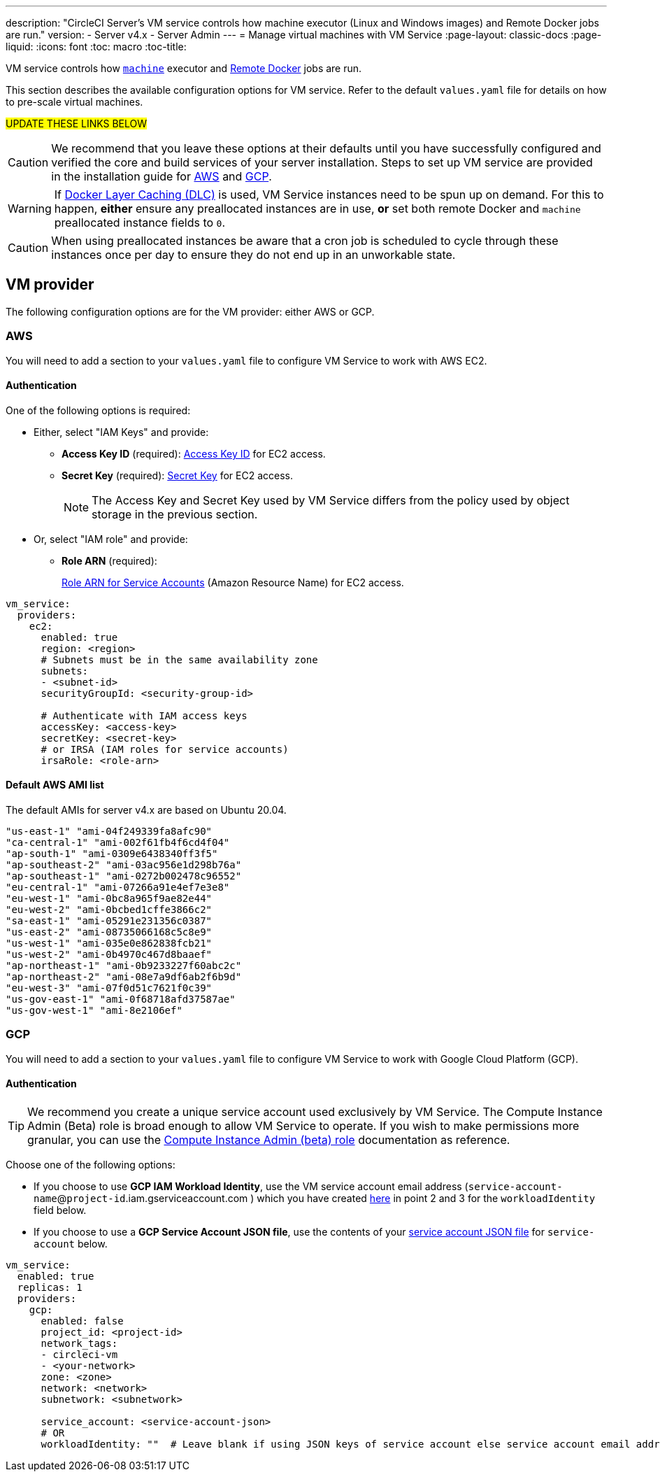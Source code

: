 ---
description: "CircleCI Server’s VM service controls how machine executor (Linux and Windows images) and Remote Docker jobs are run."
version:
- Server v4.x
- Server Admin
---
= Manage virtual machines with VM Service
:page-layout: classic-docs
:page-liquid:
:icons: font
:toc: macro
:toc-title:

VM service controls how https://circleci.com/docs/2.0/configuration-reference/#machine[`machine`] executor and https://circleci.com/docs/2.0/building-docker-images[Remote Docker] jobs are run.

This section describes the available configuration options for VM service. Refer to the default `values.yaml` file for details on how to pre-scale virtual machines.

#UPDATE THESE LINKS BELOW#

toc::[]

CAUTION: We recommend that you leave these options at their defaults until you have successfully configured and verified the core and build services of your server installation. Steps to set up VM service are provided in the installation guide for  https://circleci.com/docs/2.0/server-3-install-build-services/#eks[AWS] and https://circleci.com/docs/2.0/server-3-install-build-services/#gke[GCP].

WARNING: If https://circleci.com/docs/2.0/docker-layer-caching/[Docker Layer Caching (DLC)] is used, VM Service instances need to be spun up on demand. For this to happen, **either** ensure any preallocated instances are in use, **or** set both remote Docker and `machine` preallocated instance fields to `0`.

CAUTION: When using preallocated instances be aware that a cron job is scheduled to cycle through these instances once per day to ensure they do not end up in an unworkable state.

[#vm-provider]
== VM provider
The following configuration options are for the VM provider: either AWS or GCP.

[#aws]
=== AWS
You will need to add a section to your `values.yaml` file to configure VM Service to work with AWS EC2. 

[#aws-authentication]
==== Authentication
One of the following options is required:

* Either, select "IAM Keys" and provide:
** *Access Key ID* (required): https://docs.aws.amazon.com/IAM/latest/UserGuide/id_credentials_access-keys.html[Access Key ID] for EC2 access.
** *Secret Key* (required): https://docs.aws.amazon.com/IAM/latest/UserGuide/id_credentials_access-keys.html[Secret Key] for EC2 access.
+
NOTE: The Access Key and Secret Key used by VM Service differs from the policy used by object storage in the previous section.

* Or, select "IAM role" and provide:
** *Role ARN* (required): 
+
https://docs.aws.amazon.com/eks/latest/userguide/iam-roles-for-service-accounts.html[Role ARN for Service Accounts] (Amazon Resource Name) for EC2 access.

[source,yaml]
----
vm_service:
  providers:
    ec2:
      enabled: true
      region: <region>
      # Subnets must be in the same availability zone
      subnets:
      - <subnet-id>
      securityGroupId: <security-group-id>

      # Authenticate with IAM access keys
      accessKey: <access-key>
      secretKey: <secret-key>
      # or IRSA (IAM roles for service accounts)
      irsaRole: <role-arn>
----

[#default-aws-ami-list]
==== Default AWS AMI list

The default AMIs for server v4.x are based on Ubuntu 20.04.

----
"us-east-1" "ami-04f249339fa8afc90" 
"ca-central-1" "ami-002f61fb4f6cd4f04" 
"ap-south-1" "ami-0309e6438340ff3f5" 
"ap-southeast-2" "ami-03ac956e1d298b76a" 
"ap-southeast-1" "ami-0272b002478c96552" 
"eu-central-1" "ami-07266a91e4ef7e3e8" 
"eu-west-1" "ami-0bc8a965f9ae82e44" 
"eu-west-2" "ami-0bcbed1cffe3866c2" 
"sa-east-1" "ami-05291e231356c0387" 
"us-east-2" "ami-08735066168c5c8e9" 
"us-west-1" "ami-035e0e862838fcb21" 
"us-west-2" "ami-0b4970c467d8baaef" 
"ap-northeast-1" "ami-0b9233227f60abc2c" 
"ap-northeast-2" "ami-08e7a9df6ab2f6b9d" 
"eu-west-3" "ami-07f0d51c7621f0c39" 
"us-gov-east-1" "ami-0f68718afd37587ae" 
"us-gov-west-1" "ami-8e2106ef"
----

[#gcp]
=== GCP
You will need to add a section to your `values.yaml` file to configure VM Service to work with Google Cloud Platform (GCP). 

[#gcp-authentication]
==== Authentication

TIP: We recommend you create a unique service account used exclusively by VM Service. The Compute Instance Admin (Beta) role is broad enough to allow VM Service to operate. If you wish to make permissions more granular, you can use the
https://cloud.google.com/compute/docs/access/iam#compute.instanceAdmin[Compute Instance Admin (beta) role] documentation as reference.

Choose one of the following options:

* If you choose to use *GCP IAM Workload Identity*, use the VM service account email address (`service-account-name`@`project-id`.iam.gserviceaccount.com ) which you have created https://circleci.com/docs/2.0/server/installation/3-install-execution-environments[here] in point 2 and 3 for the `workloadIdentity` field below.

* If you choose to use a *GCP Service Account JSON file*, use the contents of your https://cloud.google.com/iam/docs/service-accounts[service account JSON file] for `service-account` below.

[source,yaml]
----
vm_service:
  enabled: true
  replicas: 1
  providers:
    gcp:
      enabled: false
      project_id: <project-id>
      network_tags:
      - circleci-vm
      - <your-network>
      zone: <zone>
      network: <network>
      subnetwork: <subnetwork>

      service_account: <service-account-json>
      # OR
      workloadIdentity: ""  # Leave blank if using JSON keys of service account else service account email address
----